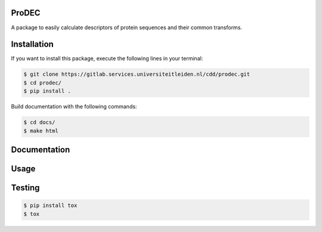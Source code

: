 ProDEC
======
A package to easily calculate descriptors of protein sequences and their common transforms.

Installation
============

If you want to install this package, execute the following lines in your terminal:

.. code-block:: sh

    $ git clone https://gitlab.services.universiteitleiden.nl/cdd/prodec.git  
    $ cd prodec/
    $ pip install .


Build documentation with the following commands:

.. code-block:: sh

    $ cd docs/
    $ make html

Documentation
=============

Usage
=====


Testing
=======

.. code-block:: sh

    $ pip install tox
    $ tox
